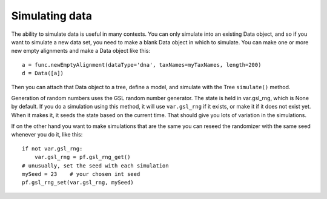 ===============
Simulating data
===============

The ability to simulate data is useful in many contexts.  You can only
simulate into an existing Data object, and so if you want to simulate a
new data set, you need to make a blank Data object in which to simulate.
You can make one or more new empty alignments and make a Data object
like this::

     a = func.newEmptyAlignment(dataType='dna', taxNames=myTaxNames, length=200)
     d = Data([a])

Then you can attach that Data object to a tree, define a model, and
simulate with the Tree ``simulate()`` method.

Generation of random numbers uses the GSL random number
generator.  The state is held in var.gsl_rng, which is None by
default.  If you do a simulation using this method, it will
use ``var.gsl_rng`` if it exists, or make it if it does not exist
yet.  When it makes it, it seeds the state based on the
current time.  That should give you lots of variation in the
simulations.

If on the other hand you want to make simulations that are the
same you can reseed the randomizer with the same seed whenever
you do it, like this::

    if not var.gsl_rng:
        var.gsl_rng = pf.gsl_rng_get()
    # unusually, set the seed with each simulation
    mySeed = 23    # your chosen int seed
    pf.gsl_rng_set(var.gsl_rng, mySeed)
